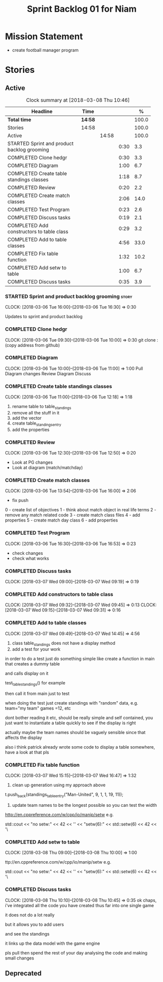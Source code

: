 #+title: Sprint Backlog 01 for Niam
#+options: date:nil toc:nil author:nil num:nil
#+todo: STARTED | COMPLETED CANCELLED POSTPONED
#+tags: { story(s) epic(e) }

* Mission Statement

- create football manager program

* Stories

** Active

#+begin: clocktable :maxlevel 3 :scope subtree :indent nil :emphasize nil :scope file :narrow 75 :formula %
#+CAPTION: Clock summary at [2018-03-08 Thu 10:46]
| <75>                                                                        |         |       |      |       |
| Headline                                                                    | Time    |       |      |     % |
|-----------------------------------------------------------------------------+---------+-------+------+-------|
| *Total time*                                                                | *14:58* |       |      | 100.0 |
|-----------------------------------------------------------------------------+---------+-------+------+-------|
| Stories                                                                     | 14:58   |       |      | 100.0 |
| Active                                                                      |         | 14:58 |      | 100.0 |
| STARTED Sprint and product backlog grooming                                 |         |       | 0:30 |   3.3 |
| COMPLETED Clone hedgr                                                       |         |       | 0:30 |   3.3 |
| COMPLETED Diagram                                                           |         |       | 1:00 |   6.7 |
| COMPLETED Create table standings classes                                    |         |       | 1:18 |   8.7 |
| COMPLETED Review                                                            |         |       | 0:20 |   2.2 |
| COMPLETED Create match classes                                              |         |       | 2:06 |  14.0 |
| COMPLETED Test Program                                                      |         |       | 0:23 |   2.6 |
| COMPLETED Discuss tasks                                                     |         |       | 0:19 |   2.1 |
| COMPLETED Add constructors to table class                                   |         |       | 0:29 |   3.2 |
| COMPLETED Add to table classes                                              |         |       | 4:56 |  33.0 |
| COMPLETED Fix table function                                                |         |       | 1:32 |  10.2 |
| COMPLETED Add setw to table                                                 |         |       | 1:00 |   6.7 |
| COMPLETED Discuss tasks                                                     |         |       | 0:35 |   3.9 |
#+TBLFM: $5='(org-clock-time% @3$2 $2..$4);%.1f
#+end:

*** STARTED Sprint and product backlog grooming                       :story:
    CLOCK: [2018-03-06 Tue 16:00]--[2018-03-06 Tue 16:30] =>  0:30

Updates to sprint and product backlog

*** COMPLETED Clone hedgr
    CLOSED: [2018-03-06 Tue 10:58]
    CLOCK: [2018-03-06 Tue 09:30]--[2018-03-06 Tue 10:00] =>  0:30
git clone : (copy address from github)
*** COMPLETED Diagram
    CLOSED: [2018-03-06 Tue 11:00]
    CLOCK: [2018-03-06 Tue 10:00]--[2018-03-06 Tue 11:00] =>  1:00
Pull Diagram changes
Review Diagram
Discuss
*** COMPLETED Create table standings classes
    CLOSED: [2018-03-06 Tue 12:18]
    CLOCK: [2018-03-06 Tue 11:00]--[2018-03-06 Tue 12:18] =>  1:18
1. rename table to table_standings
2. remove all the stuff in it
3. add the vector
4. create table_standings_entry
5. add the properties

*** COMPLETED Review
    CLOSED: [2018-03-06 Tue 13:53]
    CLOCK: [2018-03-06 Tue 12:30]--[2018-03-06 Tue 12:50] =>  0:20
- Look at PG changes
- Look at diagram (match/matchday)
*** COMPLETED Create match classes
    CLOSED: [2018-03-06 Tue 16:00]
    CLOCK: [2018-03-06 Tue 13:54]--[2018-03-06 Tue 16:00] =>  2:06
- fix push
0 - create list of objectives
1 - think about match object in real life terms
2 - remove any match related code
3 - create match class files
4 - add properties
5 - create match day class
6 - add properties
*** COMPLETED Test Program
    CLOSED: [2018-03-06 Tue 16:54]
    CLOCK: [2018-03-06 Tue 16:30]--[2018-03-06 Tue 16:53] =>  0:23
- check changes
- check what works
*** COMPLETED Discuss tasks
    CLOSED: [2018-03-07 Wed 09:19]
    CLOCK: [2018-03-07 Wed 09:00]--[2018-03-07 Wed 09:19] =>  0:19

*** COMPLETED Add constructors to table class
    CLOSED: [2018-03-07 Wed 09:31]
    CLOCK: [2018-03-07 Wed 09:32]--[2018-03-07 Wed 09:45] =>  0:13
    CLOCK: [2018-03-07 Wed 09:15]--[2018-03-07 Wed 09:31] =>  0:16

*** COMPLETED Add to table classes
    CLOSED: [2018-03-07 Wed 14:45]
    CLOCK: [2018-03-07 Wed 09:49]--[2018-03-07 Wed 14:45] =>  4:56

1. class table_standings does not have a display method
2. add a test for your work
in order to do a test just do something simple like create a function in main that creates a dummy table

and calls display on it

test_table_standings() for example

then call it from main just to test

when doing the test just create standings with "random" data, e.g. team="my team" games =12, etc

dont bother reading it etc, should be really simple and self contained, you just want to instantiate a table quickly to see if the display is right

actually maybe the team names should be vaguely sensible since that affects the display

also i think patrick already wrote some code to display a table somewhere, have a look at that pls

*** COMPLETED Fix table function
    CLOSED: [2018-03-07 Wed 16:47]
    CLOCK: [2018-03-07 Wed 15:15]--[2018-03-07 Wed 16:47] =>  1:32

1. clean up generation using my approach above

t.push_back(standings_table_entry("Man-United", 9, 1, 1, 19, 11));

2. update team names to be the longest possible so you can test the width
http://en.cppreference.com/w/cpp/io/manip/setw
e.g.


    std::cout << "no setw:" << 42 << '\n'
              << "setw(6):" << std::setw(6) << 42 << '\
*** COMPLETED Add setw to table
    CLOSED: [2018-03-08 Thu 10:00]
    CLOCK: [2018-03-08 Thu 09:00]--[2018-03-08 Thu 10:00] =>  1:00

ttp://en.cppreference.com/w/cpp/io/manip/setw
e.g.


    std::cout << "no setw:" << 42 << '\n'
              << "setw(6):" << std::setw(6) << 42 << '\
*** COMPLETED Discuss tasks
    CLOSED: [2018-03-08 Thu 10:45]
    CLOCK: [2018-03-08 Thu 10:10]--[2018-03-08 Thu 10:45] =>  0:35
ok chaps, i've integrated all the code you have created thus far into one single game

it does not do a lot really

but it allows you to add users

and see the standings

it links up the data model with the game engine

pls pull then spend the rest of your day analysing the code and making small changes

** Deprecated
